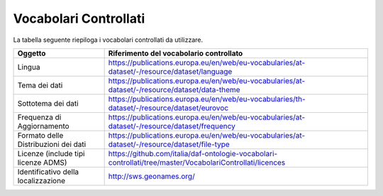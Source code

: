 Vocabolari Controllati
======================
La tabella seguente riepiloga i vocabolari controllati da utilizzare.

==================================== =================================================================================================
Oggetto                              Riferimento del vocabolario controllato
==================================== =================================================================================================
Lingua                               https://publications.europa.eu/en/web/eu-vocabularies/at-dataset/-/resource/dataset/language
Tema dei dati                        https://publications.europa.eu/en/web/eu-vocabularies/at-dataset/-/resource/dataset/data-theme
Sottotema dei dati                   https://publications.europa.eu/en/web/eu-vocabularies/th-dataset/-/resource/dataset/eurovoc
Frequenza di Aggiornamento           https://publications.europa.eu/en/web/eu-vocabularies/at-dataset/-/resource/dataset/frequency
Formato delle Distribuzioni dei dati https://publications.europa.eu/en/web/eu-vocabularies/at-dataset/-/resource/dataset/file-type
Licenze (include tipi licenze ADMS)  https://github.com/italia/daf-ontologie-vocabolari-controllati/tree/master/VocabolariControllati/licences
Identificativo della localizzazione  http://sws.geonames.org/
==================================== =================================================================================================
